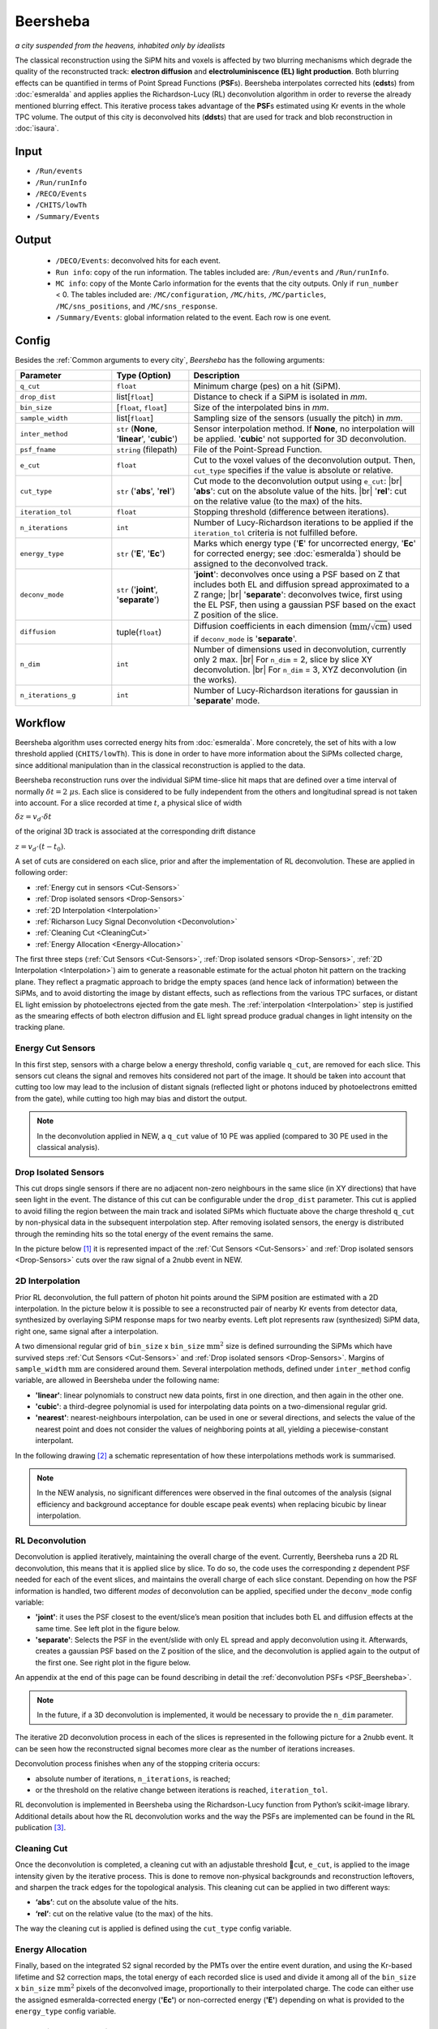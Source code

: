 Beersheba
==========

*a city suspended from the heavens, inhabited only by idealists*

The classical reconstruction using the SiPM hits and voxels is affected by two blurring
mechanisms which degrade the quality of the reconstructed track: **electron diffusion**
and **electroluminiscence (EL) light production**. Both blurring effects can be quantified
in terms of Point Spread Functions (**PSF**\ s). Beersheba interpolates corrected hits (**cdst**\ s)
from :doc:`esmeralda` and applies applies the Richardson-Lucy (RL) deconvolution algorithm in order to reverse
the already mentioned blurring effect. This iterative process takes advantage of the **PSF**\ s
estimated using Kr events in the whole TPC volume. The output of this city is deconvolved hits (**ddst**\s) that
are used for track and blob reconstruction in :doc:`isaura`.

Input
-----

* ``/Run/events``
* ``/Run/runInfo``
* ``/RECO/Events``
* ``/CHITS/lowTh``
* ``/Summary/Events``


.. _Beersheba output:

Output
------

 * ``/DECO/Events``: deconvolved hits for each event.
 * ``Run info``: copy of the run information. The tables included are: ``/Run/events`` and ``/Run/runInfo``.
 * ``MC info``: copy of the Monte Carlo information for the events that the city outputs. Only if ``run_number`` < 0. The tables included are: ``/MC/configuration``, ``/MC/hits``, ``/MC/particles``, ``/MC/sns_positions``, and ``/MC/sns_response``.
 * ``/Summary/Events``: global information related to the event. Each row is one event.

.. _Beersheba config:

Config
------

Besides the :ref:`Common arguments to every city`, *Beersheba* has the following arguments:


.. |br| raw:: html

     <br>

.. list-table::
   :widths: 50 40 120
   :header-rows: 1

   * - **Parameter**
     - **Type (Option)**
     - **Description**

   * - ``q_cut``
     - ``float``
     - Minimum charge (pes) on a hit (SiPM).

   * - ``drop_dist``
     - list[``float``]
     - Distance to check if a SiPM is isolated in *mm*.

   * - ``bin_size``
     - [``float``, ``float``]
     - Size of the interpolated bins in *mm*.

   * - ``sample_width``
     - list[``float``]
     - Sampling size of the sensors (usually the pitch) in *mm*.

   * - ``inter_method``
     - ``str`` (**None**, '**linear**', '**cubic**')
     - Sensor interpolation method. If **None**, no interpolation will be applied. '**cubic**' not supported for 3D deconvolution.

   * - ``psf_fname``
     - ``string`` (filepath)
     - File of the Point-Spread Function.

   * - ``e_cut``
     - ``float``
     - Cut to the voxel values of the deconvolution output. Then, ``cut_type`` specifies if the value is absolute or relative.

   * - ``cut_type``
     - ``str`` ('**abs**', '**rel**')
     - Cut mode to the deconvolution output using ``e_cut``: |br| '**abs**': cut on the absolute value of the hits. |br| '**rel**': cut on the relative value (to the max) of the hits.

   * - ``iteration_tol``
     - ``float``
     - Stopping threshold (difference between iterations).

   * - ``n_iterations``
     - ``int``
     - Number of Lucy-Richardson iterations to be applied if the ``iteration_tol`` criteria is not fulfilled before.

   * - ``energy_type``
     - ``str`` ('**E**', '**Ec**')
     - Marks which energy type ('**E**' for uncorrected energy, '**Ec**' for corrected energy; see :doc:`esmeralda`) should be assigned to the deconvolved track.

   * - ``deconv_mode``
     - ``str`` ('**joint**', '**separate**')
     - '**joint**': deconvolves once using a PSF based on Z that includes both EL and diffusion spread approximated to a Z range; |br| '**separate**': deconvolves twice, first using the EL PSF, then using a gaussian PSF based on the exact Z position of the slice.

   * - ``diffusion``
     - tuple(``float``)
     - Diffusion coefficients in each dimension (:math:`\text{mm/}\sqrt{\text{cm}}`) used if ``deconv_mode`` is '**separate**'.

   * - ``n_dim``
     - ``int``
     - Number of dimensions used in deconvolution, currently only 2 max. |br| For ``n_dim`` = 2, slice by slice XY deconvolution. |br| For ``n_dim`` = 3, XYZ deconvolution (in the works).
   * - ``n_iterations_g``
     - ``int``
     - Number of Lucy-Richardson iterations for gaussian in '**separate**' mode.


.. _Beersheba workflow:

Workflow
--------

Beersheba algorithm uses corrected energy hits from :doc:`esmeralda`. More concretely,
the set of hits with a low threshold applied (``CHITS/lowTh``). This is done in order
to have more information about the SiPMs collected charge, since additional manipulation
than in the classical reconstruction is applied to the data.

Beersheba reconstruction runs over the individual SiPM time-slice hit maps that are defined
over a time interval of normally :math:`\delta t  =  2~\mu\text{s}`. Each slice
is considered to be fully independent from the others and longitudinal spread is not
taken into account. For a slice recorded at time :math:`t`, a physical slice of width

:math:`\delta z =  v_{d}\cdot\delta t`

of the original 3D track is associated at the corresponding drift distance

:math:`z =  v_{d}\cdot(t - t_{0})`.

A set of cuts are considered on each slice, prior and after the implementation of RL
deconvolution. These are applied in following order:

• :ref:`Energy cut in sensors <Cut-Sensors>`
• :ref:`Drop isolated sensors <Drop-Sensors>`
• :ref:`2D Interpolation <Interpolation>`
• :ref:`Richarson Lucy Signal Deconvolution <Deconvolution>`
• :ref:`Cleaning Cut <CleaningCut>`
• :ref:`Energy Allocation <Energy-Allocation>`

The first three steps (:ref:`Cut Sensors <Cut-Sensors>`, :ref:`Drop isolated sensors <Drop-Sensors>`,
:ref:`2D Interpolation <Interpolation>`) aim to generate a reasonable estimate for the actual photon
hit pattern on the tracking plane. They reflect a pragmatic approach to bridge the empty spaces
(and hence lack of information) between the SiPMs, and to avoid distorting the image by distant effects,
such as reflections from the various TPC surfaces, or distant EL light emission by photoelectrons
ejected from the gate mesh. The :ref:`interpolation <Interpolation>` step is justified as the smearing
effects of both electron diffusion and EL light spread produce gradual changes in light intensity on
the tracking plane.

.. _Cut-Sensors:

Energy Cut Sensors
::::::::::::::::::::

In this first step, sensors with a charge below a energy threshold, config variable ``q_cut``, are
removed for each slice. This sensors cut cleans the signal and removes hits considered not part of the image.
It should be taken into account that cutting too low may lead to the inclusion of distant signals
(reflected light or photons induced by photoelectrons emitted from the gate), while cutting too
high may bias and distort the output.

.. note::
  In the deconvolution applied in NEW, a ``q_cut`` value of 10 PE was applied (compared to 30 PE used in the classical analysis).

.. _Drop-Sensors:

Drop Isolated Sensors
::::::::::::::::::::::::

This cut drops single sensors if there are no adjacent non-zero neighbours in the same slice (in XY directions) that have seen
light in the event. The distance of this cut can be configurable under the ``drop_dist`` parameter.
This cut is applied to avoid filling the region between the main track and isolated SiPMs which fluctuate
above the charge threshold ``q_cut`` by non-physical data in the subsequent interpolation step. After removing
isolated sensors, the energy is distributed through the reminding hits so the total energy of the event remains the same.

In the picture below [#]_ it is represented impact of the :ref:`Cut Sensors <Cut-Sensors>` and :ref:`Drop isolated sensors <Drop-Sensors>`
cuts over the raw signal of a 2nubb event in NEW.

.. image:: images/beersheba/RL_qcut.png
  :width: 100%

.. _Interpolation:

2D Interpolation
::::::::::::::::::

Prior RL deconvolution, the full pattern of photon hit points around the SiPM position are estimated
with a 2D interpolation. In the picture below it is possible to see a reconstructed pair of nearby Kr
events from detector data, synthesized by overlaying SiPM response maps for two nearby events. Left plot
represents raw (synthesized) SiPM data, right one, same signal after a interpolation.

.. image:: images/beersheba/RL_interpolation.png
  :width: 100%

A two dimensional regular grid of ``bin_size`` x ``bin_size`` :math:`\text{mm}^{2}` size is defined
surrounding the SiPMs which have survived steps :ref:`Cut Sensors <Cut-Sensors>` and :ref:`Drop isolated sensors <Drop-Sensors>`.
Margins of ``sample_width`` :math:`\text{mm}` are considered around them. Several interpolation methods, defined under ``inter_method`` config variable, are allowed in Beersheba
under the following name:

• **'linear'**: linear polynomials to construct new data points, first in one direction, and then again in the other one.
• **'cubic'**: a third-degree polynomial is used for interpolating data points on a two-dimensional regular grid.
• **'nearest'**: nearest-neighbours interpolation, can be used in one or several directions, and selects the value of the nearest point and does not consider the values of neighboring points at all, yielding a piecewise-constant interpolant.

In the following drawing [#]_ a schematic representation of how these interpolations methods work is summarised.

.. image:: images/beersheba/interpolation_methods.png
  :width: 80%

.. note::
  In the NEW analysis, no significant differences were observed in the final outcomes of the analysis (signal
  efficiency and background acceptance for double escape peak events) when replacing bicubic by linear interpolation.


.. _Deconvolution:

RL Deconvolution
::::::::::::::::::

Deconvolution is applied iteratively, maintaining the overall charge of the event. Currently, Beersheba
runs a 2D RL deconvolution, this means that it is applied slice by slice. To do so, the code uses the
corresponding z dependent PSF needed for each of the event slices, and maintains the overall charge
of each slice constant. Depending on how the PSF information is handled, two different *modes* of deconvolution
can be applied, specified under the ``deconv_mode`` config variable:

• **'joint'**: it uses the PSF closest to the event/slice’s mean position that includes both EL and diffusion effects at the same time. See left plot in the figure below.
• **'separate'**: Selects the PSF in the event/slide with only EL spread and apply deconvolution using it. Afterwards, creates a gaussian PSF based on the Z position of the slice, and the deconvolution is applied again to the output of the first one. See right plot in the figure below.

.. image:: images/beersheba/Deconv_mode.png
  :width: 100%

An appendix at the end of this page can be found describing in detail the :ref:`deconvolution PSFs <PSF_Beersheba>`.

.. note::
  In the future, if a 3D deconvolution is implemented, it would be necessary to provide the ``n_dim`` parameter.

The iterative 2D deconvolution process in each of the slices is represented in the following picture for a 2nubb event.
It can be seen how the reconstructed signal becomes more clear as the number of iterations increases.

.. image:: images/beersheba/RL_Iteration.png
  :width: 100%

Deconvolution process finishes when any of the stopping criteria occurs:

• absolute number of iterations, ``n_iterations``, is reached;
• or the threshold on the relative change between iterations is reached, ``iteration_tol``.

RL deconvolution is implemented in Beersheba using the Richardson-Lucy function from Python’s scikit-image library. Additional
details about how the RL deconvolution works and the way the PSFs are implemented can be found in the RL publication [#]_.

.. _CleaningCut:

Cleaning Cut
::::::::::::::::::

Once the deconvolution is completed, a cleaning cut with an adjustable threshold cut, ``e_cut``, is applied to
the image intensity given by the iterative process. This is done to remove non-physical backgrounds and reconstruction
leftovers, and sharpen the track edges for the topological analysis. This cleaning cut can be applied in two different ways:

• **‘abs’**: cut on the absolute value of the hits.
• **‘rel’**: cut on the relative value (to the max) of the hits.

The way the cleaning cut is applied is defined using the ``cut_type`` config variable.

.. _Energy-Allocation:

Energy Allocation
::::::::::::::::::

Finally, based on the integrated S2 signal recorded by the PMTs over the entire event duration, and using the
Kr-based lifetime and S2 correction maps, the total energy of each recorded slice is used and divide it among all of
the ``bin_size`` x ``bin_size`` :math:`\text{mm}^{2}` pixels of the deconvolved image, proportionally to their interpolated
charge. The code can either use the assigned esmeralda-corrected energy (**'Ec'**) or non-corrected energy (**'E'**)
depending on what is provided to the ``energy_type`` config variable.



.. _PSF_Beersheba:

Appendix: Deconvolution PSFs
:::::::::::::::::::::::::::::::::::::::::::::::
Two blurring mechanisms can degrade the quality of the reconstructed track:

• **Electron diffusion**: as the ionization electrons drift towards the gate, elastic collisions with xenon atoms lead to transverse and longitudinal diffusive spread of the charge cloud around the original track position. Under the operating conditions of NEXT-White, this effect can be on the cm scale.
• **Electroluminiscence (EL) Light Production**: When electrons cross the EL gap, secondary photoelectron can be emitted creating an additional discrete “halo” of diffuse light around the event. Similar relative contribution as electron diffusion.

Both blurring effects can be quantified and characterized in terms of point spread functions using Kr data.
The full diffusion PSF is three dimensional: a point-like initial electron cloud transforms after diffusion
to an oblate 3D Gaussian (wider in the transverse plane than along the drift direction), where both the transverse
and longitudinal widths are proportional to :math:`\sqrt{z}`. This 3D PSF can be projected on the xy plane
to yield an effective 2D transverse diffusion PSF, :math:`F^{2D}_{diff}(x', y', z')` (here :math:`x'` and :math:`y'`
are the :math:`xy` coordinates in a frame of reference centered on the PSF axis). In the figure below, right plot, it
can be seen the shape of the :math:`F^{2D}_{diff}` at different drift positions.

.. image:: images/beersheba/RL_PSF.png
  :width: 100%

Similarly, integrating the total light hitting the tracking plane for a point-like charge crossing the EL gap produces a 2D EL PSF,
:math:`F_{EL}(x', y')`. Unlike the diffusion PSF, the EL PSF does not depend on the drift distance :math:`z`. In this case,
the shape of the :math:`F_{EL}` can be observed in the previous figure, left plot. Detailed analysis of Kr events show
that except for the TPC edges, both the diffusion and EL PSFs do not depend, to leading order, on the absolute :math:`xy`
position with respect to the TPC axis, and both are axisymmetric. Details about how to produce the deconvolution PSFs can
be found in :ref:`this <psfdeco>` section.

.. [#] *Improving track reconstruction with Lucy-Richardson deconvolution*, Internal document **[NEXT-doc-986-v1]**
.. [#] `Comparison between 1D-2D interpolations <https://en.wikipedia.org/wiki/File:Comparison_of_1D_and_2D_interpolation.svg>`_
.. [#] *Boosting background suppression in the NEXT experiment through Richardson-Lucy deconvolution*, `arXiv:2102.11931 <https://arxiv.org/pdf/2102.11931.pdf>`_

